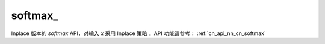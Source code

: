 .. _cn_api_nn_cn_softmax_:

softmax\_
-------------------------------
.. py:function:: paddle.nn.functional.softmax_(x, axis=-1, dtype=None, name=None)

Inplace 版本的 `softmax` API，对输入 `x` 采用 Inplace 策略 。API 功能请参考： :ref:`cn_api_nn_cn_softmax` 
